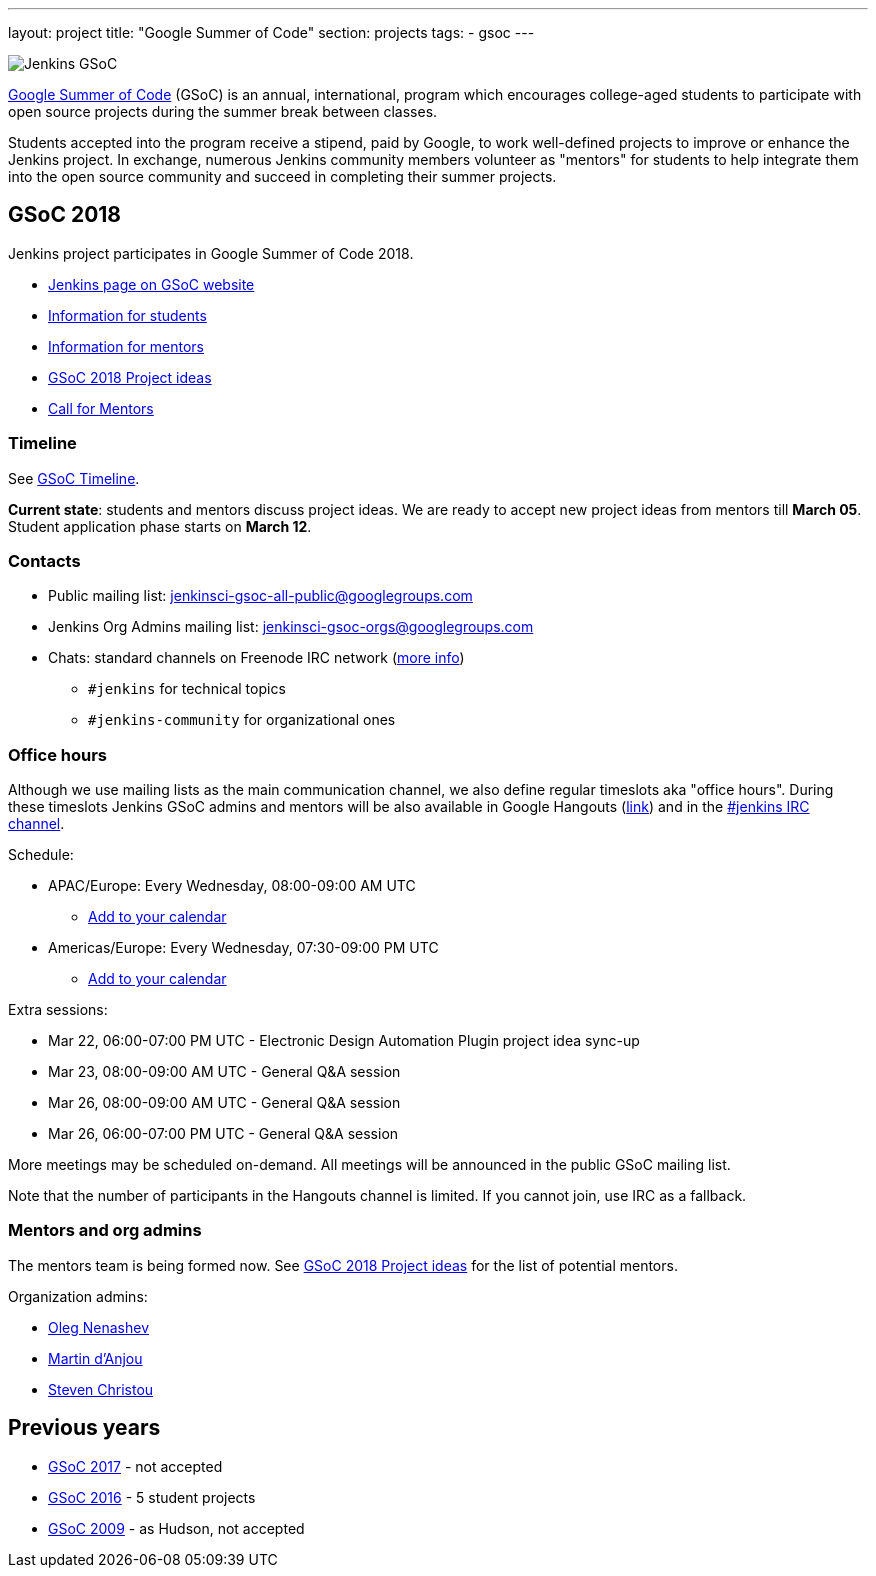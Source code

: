 ---
layout: project
title: "Google Summer of Code"
section: projects
tags:
- gsoc
---

image:/images/gsoc/jenkins-gsoc-logo_small.png[Jenkins GSoC, role=center, float=right]

link:https://developers.google.com/open-source/gsoc/[Google Summer of Code]
(GSoC) is an annual, international, program which encourages
college-aged students to participate with open source projects during the summer
break between classes. 

Students accepted into the program receive a stipend,
paid by Google, to work well-defined projects to improve or enhance the Jenkins
project. 
In exchange, numerous Jenkins community members volunteer as "mentors"
for students to help integrate them into the open source community and succeed
in completing their summer projects.

== GSoC 2018

Jenkins project participates in Google Summer of Code 2018.

* link:https://summerofcode.withgoogle.com/organizations/5572716199936000/[Jenkins page on GSoC website]
* link:/projects/gsoc/students[Information for students]
* link:/projects/gsoc/mentors[Information for mentors]
* link:/projects/gsoc/gsoc2018-project-ideas[GSoC 2018 Project ideas]
* link:/blog/2018/01/06/gsoc2018-call-for-mentors[Call for Mentors]

=== Timeline

See link:https://developers.google.com/open-source/gsoc/timeline[GSoC Timeline].

**Current state**: students and mentors discuss project ideas.
We are ready to accept new project ideas from mentors till **March 05**.
Student application phase starts on **March 12**.

=== Contacts

* Public mailing list: link:https://groups.google.com/forum/#!forum/jenkinsci-gsoc-all-public[jenkinsci-gsoc-all-public@googlegroups.com]
* Jenkins Org Admins mailing list: jenkinsci-gsoc-orgs@googlegroups.com
* Chats: standard channels on Freenode IRC network (link:/chat/[more info])
** `#jenkins` for technical topics
** `#jenkins-community` for organizational ones

=== Office hours

Although we use mailing lists as the main communication channel,
we also define regular timeslots aka "office hours".
During these timeslots Jenkins GSoC admins and mentors will be also available
in Google Hangouts (https://jenkins.io/hangout[link]) and in the link:/chat[#jenkins IRC channel].

Schedule:

* APAC/Europe: Every Wednesday, 08:00-09:00 AM UTC
** link:https://calendar.google.com/event?action=TEMPLATE&tmeid=MHBmazVubGc3MTN1N3VtMXI0cGV1dnJibXJfMjAxODAyMjhUMDgwMDAwWiBvLnYubmVuYXNoZXZAbQ&tmsrc=o.v.nenashev%40gmail.com&scp=ALL[Add to your calendar]
* Americas/Europe: Every Wednesday, 07:30-09:00 PM UTC
** link:https://calendar.google.com/event?action=TEMPLATE&tmeid=M2FrZjhjOTM3Y2diajhlOWg5YnE5YmcwbmJfMjAxODAzMDdUMTkzMDAwWiBvLnYubmVuYXNoZXZAbQ&tmsrc=o.v.nenashev%40gmail.com&scp=ALL[Add to your calendar]

Extra sessions:

* Mar 22, 06:00-07:00 PM UTC - Electronic Design Automation Plugin project idea sync-up
* Mar 23, 08:00-09:00 AM UTC - General Q&A session
* Mar 26, 08:00-09:00 AM UTC - General Q&A session
* Mar 26, 06:00-07:00 PM UTC - General Q&A session

More meetings may be scheduled on-demand.
All meetings will be announced in the public GSoC mailing list.

Note that the number of participants in the Hangouts channel is limited.
If you cannot join, use IRC as a fallback.

=== Mentors and org admins

The mentors team is being formed now.
See link:/projects/gsoc/gsoc2018-project-ideas[GSoC 2018 Project ideas] for the list of potential mentors.

Organization admins:

* link:https://github.com/oleg-nenashev/[Oleg Nenashev]
* link:https://github.com/martinda[Martin d'Anjou]
* link:https://github.com/christ66[Steven Christou]

== Previous years

* link:/projects/gsoc/gsoc2017[GSoC 2017] - not accepted
* link:/projects/gsoc/gsoc2016[GSoC 2016] - 5 student projects
* link:https://wiki.jenkins.io/display/JENKINS/Google+Summer+of+Code+2009[GSoC 2009] - as Hudson, not accepted
